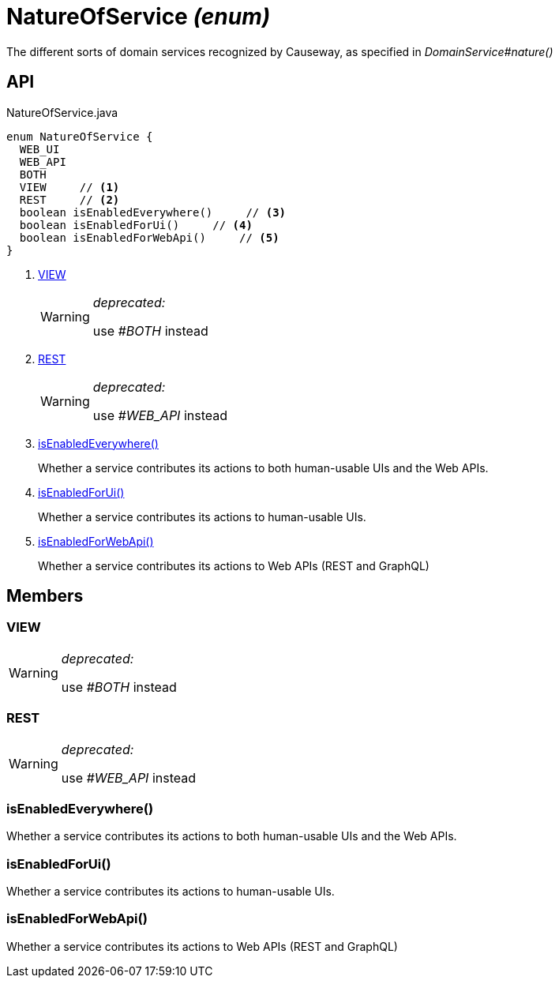 = NatureOfService _(enum)_
:Notice: Licensed to the Apache Software Foundation (ASF) under one or more contributor license agreements. See the NOTICE file distributed with this work for additional information regarding copyright ownership. The ASF licenses this file to you under the Apache License, Version 2.0 (the "License"); you may not use this file except in compliance with the License. You may obtain a copy of the License at. http://www.apache.org/licenses/LICENSE-2.0 . Unless required by applicable law or agreed to in writing, software distributed under the License is distributed on an "AS IS" BASIS, WITHOUT WARRANTIES OR  CONDITIONS OF ANY KIND, either express or implied. See the License for the specific language governing permissions and limitations under the License.

The different sorts of domain services recognized by Causeway, as specified in _DomainService#nature()_

== API

[source,java]
.NatureOfService.java
----
enum NatureOfService {
  WEB_UI
  WEB_API
  BOTH
  VIEW     // <.>
  REST     // <.>
  boolean isEnabledEverywhere()     // <.>
  boolean isEnabledForUi()     // <.>
  boolean isEnabledForWebApi()     // <.>
}
----

<.> xref:#VIEW[VIEW]
+
--
[WARNING]
====
[red]#_deprecated:_#

use _#BOTH_ instead
====
--
<.> xref:#REST[REST]
+
--
[WARNING]
====
[red]#_deprecated:_#

use _#WEB_API_ instead
====
--
<.> xref:#isEnabledEverywhere_[isEnabledEverywhere()]
+
--
Whether a service contributes its actions to both human-usable UIs and the Web APIs.
--
<.> xref:#isEnabledForUi_[isEnabledForUi()]
+
--
Whether a service contributes its actions to human-usable UIs.
--
<.> xref:#isEnabledForWebApi_[isEnabledForWebApi()]
+
--
Whether a service contributes its actions to Web APIs (REST and GraphQL)
--

== Members

[#VIEW]
=== VIEW

[WARNING]
====
[red]#_deprecated:_#

use _#BOTH_ instead
====

[#REST]
=== REST

[WARNING]
====
[red]#_deprecated:_#

use _#WEB_API_ instead
====

[#isEnabledEverywhere_]
=== isEnabledEverywhere()

Whether a service contributes its actions to both human-usable UIs and the Web APIs.

[#isEnabledForUi_]
=== isEnabledForUi()

Whether a service contributes its actions to human-usable UIs.

[#isEnabledForWebApi_]
=== isEnabledForWebApi()

Whether a service contributes its actions to Web APIs (REST and GraphQL)
